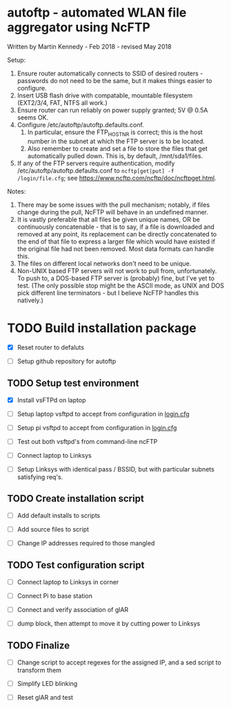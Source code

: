 * autoftp - automated WLAN file aggregator using NcFTP
Written by Martin Kennedy - Feb 2018 - revised May 2018

Setup:
1) Ensure router automatically connects to SSID of desired routers - passwords do not need to be the same, but it makes things easier to configure.
2) Insert USB flash drive with compatable, mountable filesystem (EXT2/3/4, FAT, NTFS all work.)
3) Ensure router can run reliably on power supply granted; 5V @ 0.5A seems OK.
4) Configure /etc/autoftp/autoftp.defaults.conf.
   1) In particular, ensure the FTP_HOST_NR is correct; this is the host number in the subnet at which the FTP server is to be located.
   2) Also remember to create and set a file to store the files that get automatically pulled down. This is, by default, /mnt/sda1/files.
5) If any of the FTP servers require authentication, modify /etc/autoftp/autoftp.defaults.conf to =ncftp[get|put] -f /login/file.cfg=; see https://www.ncftp.com/ncftp/doc/ncftpget.html.

Notes:
1) There may be some issues with the pull mechanism; notably, if files change during the pull, NcFTP will behave in an undefined manner.
2) It is vastly preferable that all files be given unique names, OR be continuously concatenable - that is to say, if a file is downloaded and removed at any point, its replacement can be directly concatenated to the end of that file to express a larger file which would have existed if the original file had not been removed. Most data formats can handle this.
3) The files on different local networks don't need to be unique.
4) Non-UNIX based FTP servers will not work to pull from, unfortunately. To push to, a DOS-based FTP server is (probably) fine, but I've yet to test. (The only possible stop might be the ASCII mode, as UNIX and DOS pick different line terminators - but I believe NcFTP handles this natively.)

* TODO Build installation package
SCHEDULED: <2018-05-31 Thu 21:15>

- [X] Reset router to defaluts 

- [ ] Setup github repository for autoftp

** TODO Setup test environment

- [X] Install vsFTPd on laptop

- [ ] Setup laptop vsftpd to accept from configuration in [[file:autoftp/login.cfg][login.cfg]]

- [ ] Setup pi vsftpd to accept from configuration in [[file:autoftp/login.cfg][login.cfg]]

- [ ] Test out both vsftpd's from command-line ncFTP

- [ ] Connect laptop to Linksys

- [ ] Setup Linksys with identical pass / BSSID, but with particular subnets satisfying req's.

** TODO Create installation script

- [ ] Add default installs to scripts

- [ ] Add source files to script

- [ ] Change IP addresses required to those mangled

** TODO Test configuration script

- [ ] Connect laptop to Linksys in corner

- [ ] Connect Pi to base station

- [ ] Connect and verify association of glAR

- [ ] dump block, then attempt to move it by cutting power to Linksys

** TODO Finalize

- [ ] Change script to accept regexes for the assigned IP, and a sed script to transform them

- [ ] Simplify LED blinking

- [ ] Reset glAR and test

